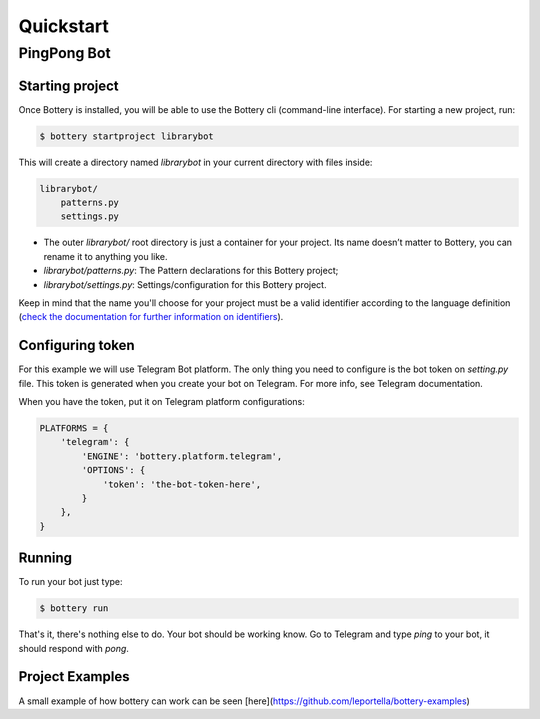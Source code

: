 .. _quickstart:

Quickstart
==========


PingPong Bot
---------------

Starting project
^^^^^^^^^^^^^^^^

Once Bottery is installed, you will be able to use the Bottery cli (command-line interface). For starting a new project, run:

.. code-block:: bash

   $ bottery startproject librarybot

This will create a directory named `librarybot` in your current directory with files inside:

.. code-block:: bash

    librarybot/
        patterns.py
        settings.py


* The outer *librarybot/* root directory is just a container for your project. Its name doesn’t matter to Bottery, you can rename it to anything you like.
* *librarybot/patterns.py*: The Pattern declarations for this Bottery project;
* *librarybot/settings.py*: Settings/configuration for this Bottery project.

Keep in mind that the name you'll choose for your project must be a valid identifier according to the language definition (`check the documentation for further information on identifiers <https://docs.python.org/3.6/reference/lexical_analysis.html#identifiers>`_).


Configuring token
^^^^^^^^^^^^^^^^^

For this example we will use Telegram Bot platform. The only thing you need to configure is the bot token on `setting.py` file. This token is generated when you create your bot on Telegram. For more info, see Telegram documentation.

When you have the token, put it on Telegram platform configurations:

.. code-block:: py

    PLATFORMS = {
        'telegram': {
            'ENGINE': 'bottery.platform.telegram',
            'OPTIONS': {
                'token': 'the-bot-token-here',
            }
        },
    }

Running
^^^^^^^

To run your bot just type:

.. code-block:: bash

    $ bottery run

That's it, there's nothing else to do. Your bot should be working know. Go to Telegram and type `ping` to your bot, it should respond with `pong`.

Project Examples
^^^^^^^^^^^^^^^^

A small example of how bottery can work can be seen [here](https://github.com/leportella/bottery-examples)
